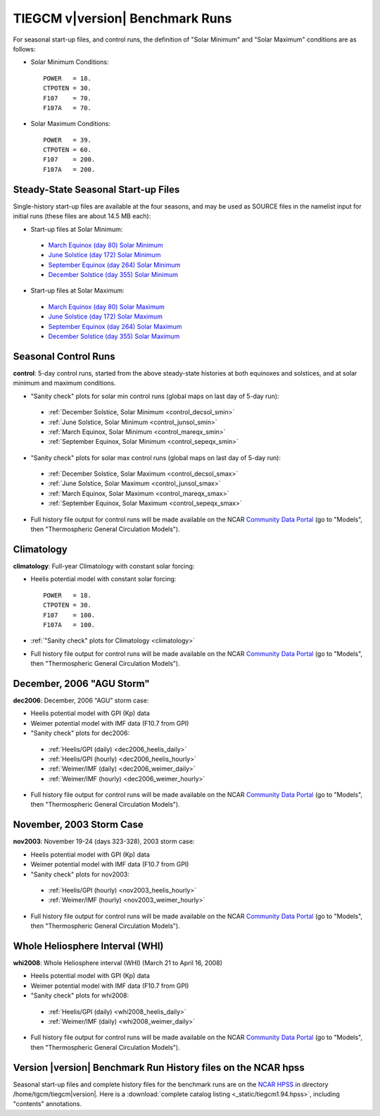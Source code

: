 
.. _tests:

TIEGCM v\ |version| Benchmark Runs
==================================

For seasonal start-up files, and control runs, the definition
of "Solar Minimum" and "Solar Maximum" conditions are as follows:

* Solar Minimum Conditions::

   POWER   = 18.
   CTPOTEN = 30.
   F107    = 70.
   F107A   = 70.

* Solar Maximum Conditions::

   POWER   = 39.
   CTPOTEN = 60.
   F107    = 200.
   F107A   = 200.

Steady-State Seasonal Start-up Files
------------------------------------

Single-history start-up files are available at the four seasons, and may be
used as SOURCE files in the namelist input for initial runs (these files are
about 14.5 MB each):

* Start-up files at Solar Minimum:

 * `March Equinox (day 80) Solar Minimum <tiegcm1.94/pcntr_mareqx_smin.nc>`_
 * `June Solstice (day 172) Solar Minimum <tiegcm1.94/pcntr_junsol_smin.nc>`_
 * `September Equinox (day 264) Solar Minimum <tiegcm1.94/pcntr_sepeqx_smin.nc>`_
 * `December Solstice (day 355) Solar Minimum <tiegcm1.94/pcntr_decsol_smin.nc>`_

* Start-up files at Solar Maximum:

 * `March Equinox (day 80) Solar Maximum <tiegcm1.94/pcntr_mareqx_smax.nc>`_
 * `June Solstice (day 172) Solar Maximum <tiegcm1.94/pcntr_junsol_smax.nc>`_
 * `September Equinox (day 264) Solar Maximum <tiegcm1.94/pcntr_sepeqx_smax.nc>`_
 * `December Solstice (day 355) Solar Maximum <tiegcm1.94/pcntr_decsol_smax.nc>`_

Seasonal Control Runs
---------------------

**control**: 5-day control runs, started from the above steady-state histories at 
both equinoxes and solstices, and at solar minimum and maximum conditions.

* "Sanity check" plots for solar min control runs 
  (global maps on last day of 5-day run): 

 * :ref:`December Solstice, Solar Minimum <control_decsol_smin>`
 * :ref:`June Solstice, Solar Minimum <control_junsol_smin>`
 * :ref:`March Equinox, Solar Minimum <control_mareqx_smin>`
 * :ref:`September Equinox, Solar Minimum <control_sepeqx_smin>`

* "Sanity check" plots for solar max control runs 
  (global maps on last day of 5-day run): 

 * :ref:`December Solstice, Solar Maximum <control_decsol_smax>`
 * :ref:`June Solstice, Solar Maximum <control_junsol_smax>`
 * :ref:`March Equinox, Solar Maximum <control_mareqx_smax>`
 * :ref:`September Equinox, Solar Maximum <control_sepeqx_smax>`

* Full history file output for control runs will be made available on the NCAR
  `Community Data Portal <http://cdp.ucar.edu/home/home.htm>`_ (go to "Models",
  then "Thermospheric General Circulation Models").

Climatology
-----------

**climatology**: Full-year Climatology with constant solar forcing:

* Heelis potential model with constant solar forcing::

   POWER   = 18.
   CTPOTEN = 30.
   F107    = 100.
   F107A   = 100.

* :ref:`"Sanity check" plots for Climatology <climatology>`
* Full history file output for control runs will be made available on the NCAR
  `Community Data Portal <http://cdp.ucar.edu/home/home.htm>`_ (go to "Models",
  then "Thermospheric General Circulation Models").

December, 2006 "AGU Storm"
--------------------------

**dec2006**: December, 2006 "AGU" storm case:

* Heelis potential model with GPI (Kp) data
* Weimer potential model with IMF data (F10.7 from GPI)
* "Sanity check" plots for dec2006:

 * :ref:`Heelis/GPI (daily) <dec2006_heelis_daily>`
 * :ref:`Heelis/GPI (hourly) <dec2006_heelis_hourly>`
 * :ref:`Weimer/IMF (daily) <dec2006_weimer_daily>`
 * :ref:`Weimer/IMF (hourly) <dec2006_weimer_hourly>`

* Full history file output for control runs will be made available on the NCAR
  `Community Data Portal <http://cdp.ucar.edu/home/home.htm>`_ (go to "Models",
  then "Thermospheric General Circulation Models").

November, 2003 Storm Case
-------------------------

**nov2003**: November 19-24 (days 323-328), 2003 storm case:

* Heelis potential model with GPI (Kp) data
* Weimer potential model with IMF data (F10.7 from GPI)
* "Sanity check" plots for nov2003:

 * :ref:`Heelis/GPI (hourly) <nov2003_heelis_hourly>`
 * :ref:`Weimer/IMF (hourly) <nov2003_weimer_hourly>`

* Full history file output for control runs will be made available on the NCAR
  `Community Data Portal <http://cdp.ucar.edu/home/home.htm>`_ (go to "Models",
  then "Thermospheric General Circulation Models").

Whole Heliosphere Interval (WHI)
--------------------------------

**whi2008**: Whole Heliosphere interval (WHI) (March 21 to April 16, 2008)

* Heelis potential model with GPI (Kp) data
* Weimer potential model with IMF data (F10.7 from GPI)
* "Sanity check" plots for whi2008:

 * :ref:`Heelis/GPI (daily) <whi2008_heelis_daily>`
 * :ref:`Weimer/IMF (daily) <whi2008_weimer_daily>`

* Full history file output for control runs will be made available on the NCAR
  `Community Data Portal <http://cdp.ucar.edu/home/home.htm>`_ (go to "Models",
  then "Thermospheric General Circulation Models").

Version |version| Benchmark Run History files on the NCAR hpss 
--------------------------------------------------------------

Seasonal start-up files and complete history files for the 
benchmark runs are on the `NCAR HPSS <http://www2.cisl.ucar.edu/docs/hpss>`_
in directory /home/tgcm/tiegcm\ |version|. Here is a 
:download:`complete catalog listing <_static/tiegcm1.94.hpss>`,
including "contents" annotations.

